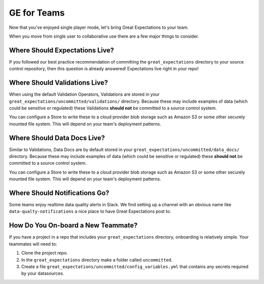 .. _ge_for_teams:

##################
GE for Teams
##################

Now that you've enjoyed single player mode, let's bring Great Expectations to
your team.

When you move from single user to collaborative use there are a few major things
to consider.

Where Should Expectations Live?
===================================

If you followed our best practice recommendation of committing the
``great_expectations`` directory to your source control repository, then this
question is already answered! Expectations live right in your repo!

Where Should Validations Live?
===================================

When using the default Validation Operators, Validations are stored in your
``great_expectations/uncommitted/validations/`` directory. Because these may
include examples of data (which could be sensitive or regulated) these
Validations **should not** be committed to a source control system.

You can configure a Store to write these to a cloud provider blob storage such
as Amazon S3 or some other securely mounted file system. This will depend on
your team's deployment patterns.

Where Should Data Docs Live?
===================================

Similar to Validations, Data Docs are by default stored in your
``great_expectations/uncommitted/data_docs/`` directory. Because these may
include examples of data (which could be sensitive or regulated) these
**should not** be committed to a source control system.

You can configure a Store to write these to a cloud provider blob storage such
as Amazon S3 or some other securely mounted file system. This will depend on
your team's deployment patterns.

Where Should Notifications Go?
===================================

Some teams enjoy realtime data quality alerts in Slack. We find setting up a
channel with an obvious name like ``data-qualty-notifications`` a nice place
to have Great Expectations post to.

How Do You On-board a New Teammate?
===================================

If you have a project in a repo that includes your ``great_expectations``
directory, onboarding is relatively simple. Your teammates will need to:

1. Clone the project repo.
2. In the ``great_expectations`` directory make a folder called ``uncommitted``.
3. Create a file ``great_expectations/uncommitted/config_variables.yml`` that
   contains any secrets required by your datasources.